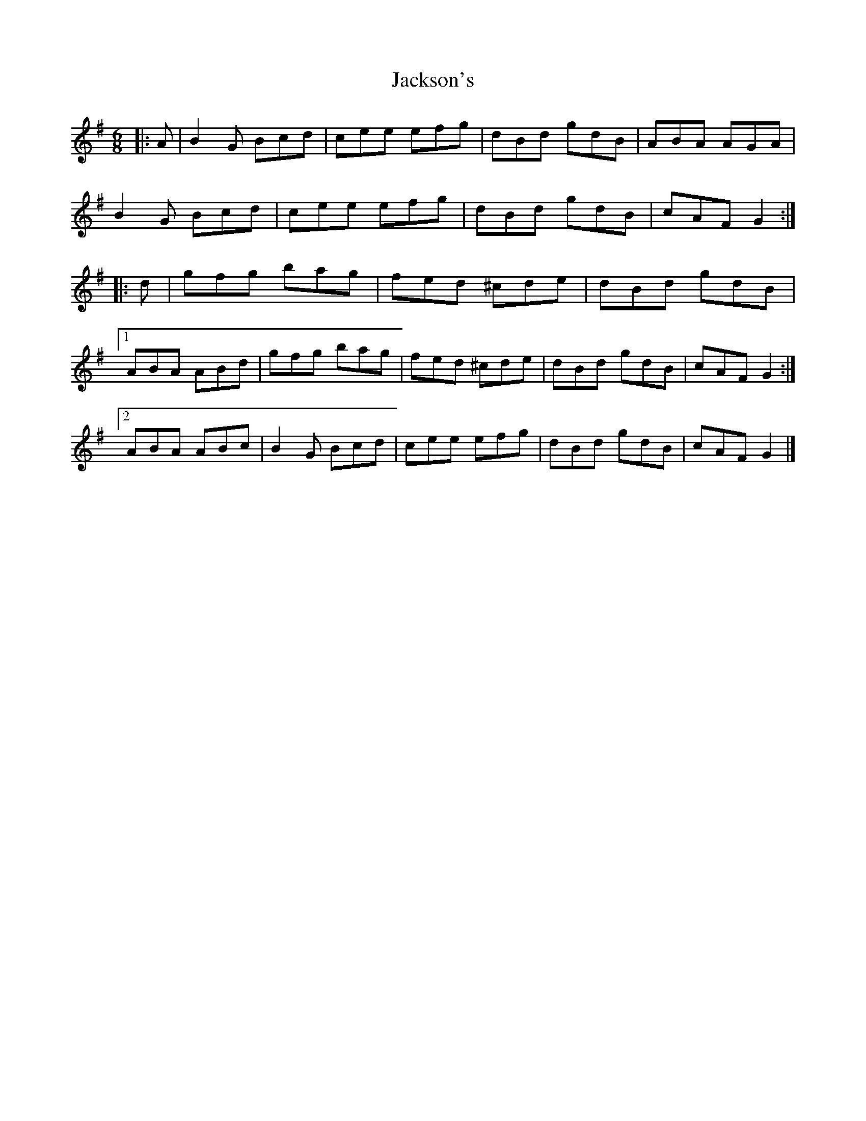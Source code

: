 X: 5
T: Jackson's
Z: ceolachan
S: https://thesession.org/tunes/1610#setting30678
R: jig
M: 6/8
L: 1/8
K: Gmaj
|: A |B2 G Bcd | cee efg | dBd gdB | ABA AGA |
B2 G Bcd | cee efg | dBd gdB | cAF G2 :|
|: d |gfg bag | fed ^cde | dBd gdB |
[1 ABA ABd | gfg bag | fed ^cde | dBd gdB | cAF G2 :|
[2 ABA ABc | B2 G Bcd | cee efg | dBd gdB | cAF G2 |]
